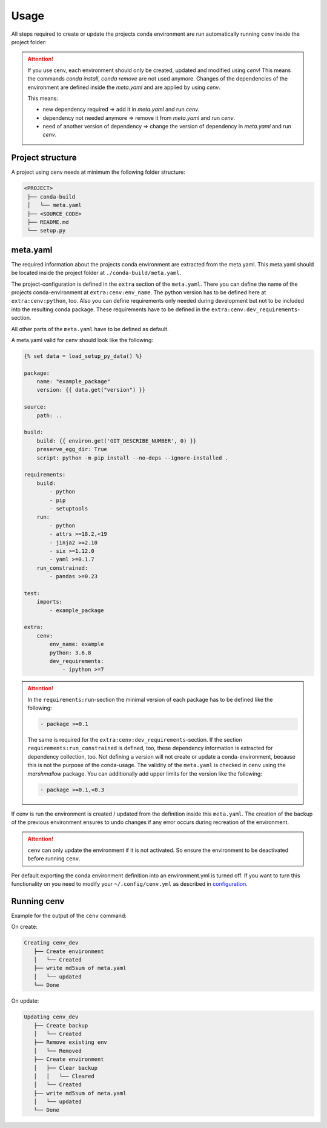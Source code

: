Usage
*****

All steps required to create or update the projects conda environment are
run automatically running ``cenv`` inside the project folder:


.. attention::
    If you use cenv, each environment should only be created, updated and
    modified using `cenv`!
    This means the commands `conda install`, `conda remove` are not used
    anymore.
    Changes of the dependencies of the environment are defined inside the
    `meta.yaml` and are applied by using `cenv`.

    This means:

    * new dependency required => add it in `meta.yaml` and run `cenv`.
    * dependency not needed anymore => remove it from `meta.yaml` and run
      `cenv`.
    * need of another version of dependency => change the version of dependency
      in `meta.yaml` and run `cenv`.


Project structure
=================

A project using cenv needs at minimum the following folder structure:

.. code:: bash

    <PROJECT>
     ├── conda-build
     │   └── meta.yaml
     ├── <SOURCE_CODE>
     ├── README.md
     └── setup.py


meta.yaml
=========

The required information about the projects conda environment are extracted
from the meta.yaml.
This meta.yaml should be located inside the project folder at
``./conda-build/meta.yaml``.

The project-configuration is defined in the ``extra`` section of the
``meta.yaml``.
There you can define the name of the projects conda-environment at
``extra:cenv:env_name``.
The python version has to be defined here at ``extra:cenv:python``, too.
Also you can define requirements only needed during development but not to be
included into the resulting conda package.
These requirements have to be defined in the
``extra:cenv:dev_requirements``-section.

All other parts of the ``meta.yaml`` have to be defined as default.

A meta.yaml valid for cenv should look like the following:

.. code:: yaml+jinja

    {% set data = load_setup_py_data() %}

    package:
        name: "example_package"
        version: {{ data.get("version") }}

    source:
        path: ..

    build:
        build: {{ environ.get('GIT_DESCRIBE_NUMBER', 0) }}
        preserve_egg_dir: True
        script: python -m pip install --no-deps --ignore-installed .

    requirements:
        build:
            - python
            - pip
            - setuptools
        run:
            - python
            - attrs >=18.2,<19
            - jinja2 >=2.10
            - six >=1.12.0
            - yaml >=0.1.7
        run_constrained:
            - pandas >=0.23

    test:
        imports:
            - example_package

    extra:
        cenv:
            env_name: example
            python: 3.6.8
            dev_requirements:
                - ipython >=7


.. attention::
    In the ``requirements:run``-section the minimal version of each package
    has to be defined like the following:

    .. code:: yaml

        - package >=0.1

    The same is required for the ``extra:cenv:dev_requirements``-section.
    If the section ``requirements:run_constrained`` is defined, too, these
    dependency information is extracted for dependency collection, too.
    Not defining a version will not create or update a conda-environment,
    because this is not the purpose of the conda-usage.
    The validity of the ``meta.yaml`` is checked in ``cenv`` using the
    `marshmallow` package.
    You can additionally add upper limits for the version like the following:

    .. code:: yaml

        - package >=0.1,<0.3

If cenv is run the environment is created / updated from the definition inside
this ``meta.yaml``.
The creation of the backup of the previous environment ensures to undo changes
if any error occurs during recreation of the environment.


.. attention::
    ``cenv`` can only update the environment if it is not activated.
    So ensure the environment to be deactivated before running ``cenv``.

Per default exporting the conda environment definition into an environment.yml
is turned off.
If you want to turn this functionality on you need to modify your
``~/.config/cenv.yml`` as described in `configuration <configuration.html>`_.


Running cenv
============

Example for the output of the ``cenv`` command:

On create:

.. code:: bash

    Creating cenv_dev
       ├── Create environment
       │   └── Created
       ├── write md5sum of meta.yaml
       │   └── updated
       └── Done

On update:

.. code:: bash

    Updating cenv_dev
       ├── Create backup
       │   └── Created
       ├── Remove existing env
       │   └── Removed
       ├── Create environment
       │   ├── Clear backup
       │   │   └── Cleared
       │   └── Created
       ├── write md5sum of meta.yaml
       │   └── updated
       └── Done
